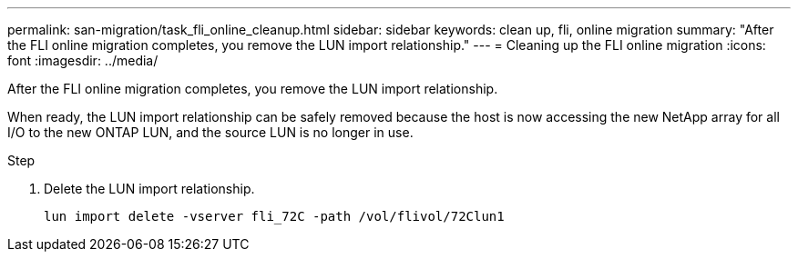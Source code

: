 ---
permalink: san-migration/task_fli_online_cleanup.html
sidebar: sidebar
keywords: clean up, fli, online migration
summary: "After the FLI online migration completes, you remove the LUN import relationship."
---
= Cleaning up the FLI online migration
:icons: font
:imagesdir: ../media/

[.lead]
After the FLI online migration completes, you remove the LUN import relationship.

When ready, the LUN import relationship can be safely removed because the host is now accessing the new NetApp array for all I/O to the new ONTAP LUN, and the source LUN is no longer in use.

.Step
. Delete the LUN import relationship.
+
----
lun import delete -vserver fli_72C -path /vol/flivol/72Clun1
----
